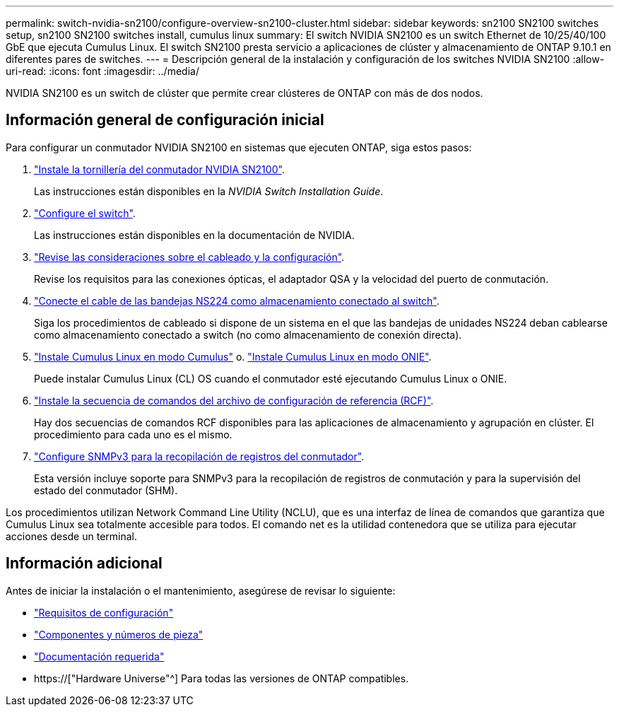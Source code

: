 ---
permalink: switch-nvidia-sn2100/configure-overview-sn2100-cluster.html 
sidebar: sidebar 
keywords: sn2100 SN2100 switches setup, sn2100 SN2100 switches install, cumulus linux 
summary: El switch NVIDIA SN2100 es un switch Ethernet de 10/25/40/100 GbE que ejecuta Cumulus Linux. El switch SN2100 presta servicio a aplicaciones de clúster y almacenamiento de ONTAP 9.10.1 en diferentes pares de switches. 
---
= Descripción general de la instalación y configuración de los switches NVIDIA SN2100
:allow-uri-read: 
:icons: font
:imagesdir: ../media/


[role="lead"]
NVIDIA SN2100 es un switch de clúster que permite crear clústeres de ONTAP con más de dos nodos.



== Información general de configuración inicial

Para configurar un conmutador NVIDIA SN2100 en sistemas que ejecuten ONTAP, siga estos pasos:

. link:install-hardware-sn2100-cluster.html["Instale la tornillería del conmutador NVIDIA SN2100"].
+
Las instrucciones están disponibles en la _NVIDIA Switch Installation Guide_.

. link:configure-sn2100-cluster.html["Configure el switch"].
+
Las instrucciones están disponibles en la documentación de NVIDIA.

. link:cabling-considerations-sn2100-cluster.html["Revise las consideraciones sobre el cableado y la configuración"].
+
Revise los requisitos para las conexiones ópticas, el adaptador QSA y la velocidad del puerto de conmutación.

. link:install-cable-shelves-sn2100-cluster.html["Conecte el cable de las bandejas NS224 como almacenamiento conectado al switch"].
+
Siga los procedimientos de cableado si dispone de un sistema en el que las bandejas de unidades NS224 deban cablearse como almacenamiento conectado a switch (no como almacenamiento de conexión directa).

. link:install-cumulus-mode-sn2100-cluster.html["Instale Cumulus Linux en modo Cumulus"] o. link:install-onie-mode-sn2100-cluster.html["Instale Cumulus Linux en modo ONIE"].
+
Puede instalar Cumulus Linux (CL) OS cuando el conmutador esté ejecutando Cumulus Linux o ONIE.

. link:install-rcf-sn2100-cluster.html["Instale la secuencia de comandos del archivo de configuración de referencia (RCF)"].
+
Hay dos secuencias de comandos RCF disponibles para las aplicaciones de almacenamiento y agrupación en clúster. El procedimiento para cada uno es el mismo.

. link:install-snmpv3-sn2100-cluster.html["Configure SNMPv3 para la recopilación de registros del conmutador"].
+
Esta versión incluye soporte para SNMPv3 para la recopilación de registros de conmutación y para la supervisión del estado del conmutador (SHM).



Los procedimientos utilizan Network Command Line Utility (NCLU), que es una interfaz de línea de comandos que garantiza que Cumulus Linux sea totalmente accesible para todos. El comando net es la utilidad contenedora que se utiliza para ejecutar acciones desde un terminal.



== Información adicional

Antes de iniciar la instalación o el mantenimiento, asegúrese de revisar lo siguiente:

* link:configure-reqs-sn2100-cluster.html["Requisitos de configuración"]
* link:components-sn2100-cluster.html["Componentes y números de pieza"]
* link:required-documentation-sn2100-cluster.html["Documentación requerida"]
* https://["Hardware Universe"^] Para todas las versiones de ONTAP compatibles.

